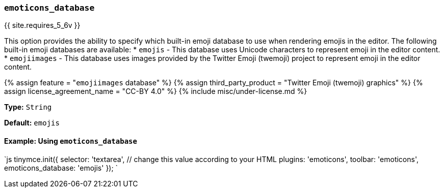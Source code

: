 === `emoticons_database`

{{ site.requires_5_6v }}

This option provides the ability to specify which built-in emoji database to use when rendering emojis in the editor. The following built-in emoji databases are available:
* `emojis` - This database uses Unicode characters to represent emoji in the editor content.
* `emojiimages` - This database uses images provided by the Twitter Emoji (twemoji) project to represent emoji in the editor content.

{% assign feature = "``emojiimages`` database" %}
{% assign third_party_product = "Twitter Emoji (twemoji) graphics" %}
{% assign license_agreement_name = "CC-BY 4.0" %}
{% include misc/under-license.md %}

*Type:* `String`

*Default:* `emojis`

==== Example: Using `emoticons_database`

`js
tinymce.init({
  selector: 'textarea',  // change this value according to your HTML
  plugins: 'emoticons',
  toolbar: 'emoticons',
  emoticons_database: 'emojis'
});
`
